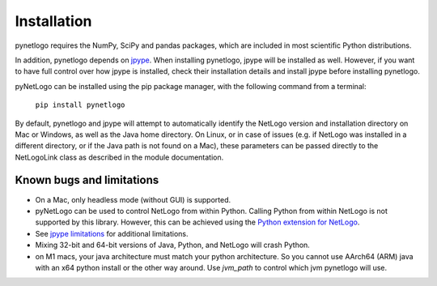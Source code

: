 Installation
============

pynetlogo requires the NumPy, SciPy and pandas packages, which are
included in most scientific Python distributions.

In addition, pynetlogo depends on `jpype <https://jpype.readthedocs.io/en/latest/>`_.
When installing pynetlogo, jpype will be installed as well. However,
if you want to have full control over how jpype is installed, check
their installation details and install jpype before installing
pynetlogo.

pyNetLogo can be installed using the pip package manager, with the 
following command from a terminal:

	``pip install pynetlogo``

By default, pynetlogo and jpype will attempt to automatically identify
the NetLogo version and installation directory on Mac or Windows, as well
as the Java home directory. On Linux, or in case of issues (e.g. if NetLogo 
was installed in a different directory, or if the Java path is not found on a 
Mac), these parameters can be passed directly to the NetLogoLink class as 
described in the module documentation.

Known bugs and limitations
--------------------------
-	On a Mac, only headless mode (without GUI) is supported.
-	pyNetLogo can be used to control NetLogo from within Python. Calling Python
	from within NetLogo is not supported by this library. However, this can be achieved
	using the `Python extension for NetLogo <https://github.com/qiemem/PythonExtension>`_.
-	See `jpype limitations <https://jpype.readthedocs.io/en/latest/install.html#known-bugs-limitations>`_
	for additional limitations. 
-	Mixing 32-bit and 64-bit versions of Java, Python, and NetLogo will 
	crash Python.
-   on M1 macs, your java architecture must match your python architecture. So you cannot use
    AArch64 (ARM) java with an x64 python install or the other way around. Use `jvm_path` to
    control which jvm pynetlogo will use.